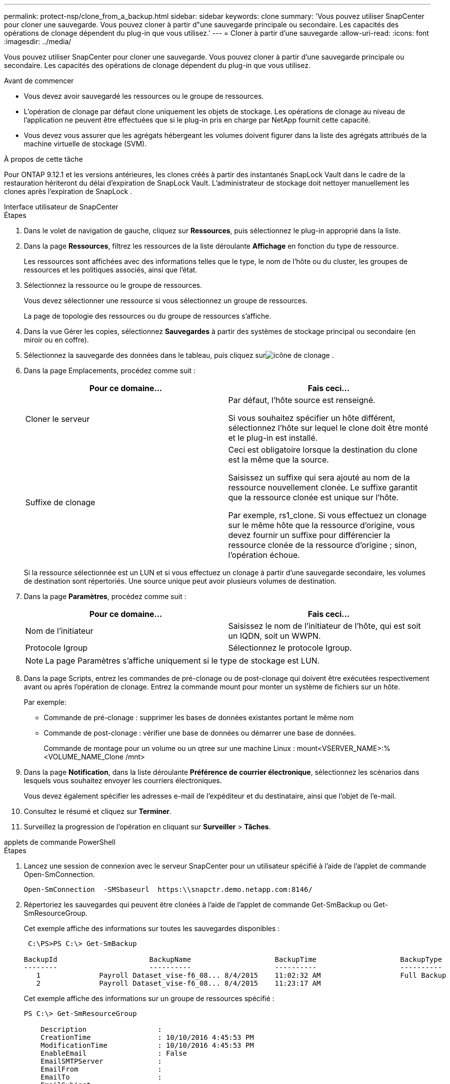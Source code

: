 ---
permalink: protect-nsp/clone_from_a_backup.html 
sidebar: sidebar 
keywords: clone 
summary: 'Vous pouvez utiliser SnapCenter pour cloner une sauvegarde.  Vous pouvez cloner à partir d"une sauvegarde principale ou secondaire.  Les capacités des opérations de clonage dépendent du plug-in que vous utilisez.' 
---
= Cloner à partir d'une sauvegarde
:allow-uri-read: 
:icons: font
:imagesdir: ../media/


[role="lead"]
Vous pouvez utiliser SnapCenter pour cloner une sauvegarde.  Vous pouvez cloner à partir d'une sauvegarde principale ou secondaire.  Les capacités des opérations de clonage dépendent du plug-in que vous utilisez.

.Avant de commencer
* Vous devez avoir sauvegardé les ressources ou le groupe de ressources.
* L'opération de clonage par défaut clone uniquement les objets de stockage.  Les opérations de clonage au niveau de l'application ne peuvent être effectuées que si le plug-in pris en charge par NetApp fournit cette capacité.
* Vous devez vous assurer que les agrégats hébergeant les volumes doivent figurer dans la liste des agrégats attribués de la machine virtuelle de stockage (SVM).


.À propos de cette tâche
Pour ONTAP 9.12.1 et les versions antérieures, les clones créés à partir des instantanés SnapLock Vault dans le cadre de la restauration hériteront du délai d'expiration de SnapLock Vault. L'administrateur de stockage doit nettoyer manuellement les clones après l'expiration de SnapLock .

[role="tabbed-block"]
====
.Interface utilisateur de SnapCenter
--
.Étapes
. Dans le volet de navigation de gauche, cliquez sur *Ressources*, puis sélectionnez le plug-in approprié dans la liste.
. Dans la page *Ressources*, filtrez les ressources de la liste déroulante *Affichage* en fonction du type de ressource.
+
Les ressources sont affichées avec des informations telles que le type, le nom de l'hôte ou du cluster, les groupes de ressources et les politiques associés, ainsi que l'état.

. Sélectionnez la ressource ou le groupe de ressources.
+
Vous devez sélectionner une ressource si vous sélectionnez un groupe de ressources.

+
La page de topologie des ressources ou du groupe de ressources s'affiche.

. Dans la vue Gérer les copies, sélectionnez *Sauvegardes* à partir des systèmes de stockage principal ou secondaire (en miroir ou en coffre).
. Sélectionnez la sauvegarde des données dans le tableau, puis cliquez surimage:../media/clone_icon.gif["icône de clonage"] .
. Dans la page Emplacements, procédez comme suit :
+
|===
| Pour ce domaine... | Fais ceci... 


 a| 
Cloner le serveur
 a| 
Par défaut, l'hôte source est renseigné.

Si vous souhaitez spécifier un hôte différent, sélectionnez l'hôte sur lequel le clone doit être monté et le plug-in est installé.



 a| 
Suffixe de clonage
 a| 
Ceci est obligatoire lorsque la destination du clone est la même que la source.

Saisissez un suffixe qui sera ajouté au nom de la ressource nouvellement clonée.  Le suffixe garantit que la ressource clonée est unique sur l'hôte.

Par exemple, rs1_clone.  Si vous effectuez un clonage sur le même hôte que la ressource d'origine, vous devez fournir un suffixe pour différencier la ressource clonée de la ressource d'origine ; sinon, l'opération échoue.

|===
+
Si la ressource sélectionnée est un LUN et si vous effectuez un clonage à partir d'une sauvegarde secondaire, les volumes de destination sont répertoriés.  Une source unique peut avoir plusieurs volumes de destination.

. Dans la page *Paramètres*, procédez comme suit :
+
|===
| Pour ce domaine... | Fais ceci... 


 a| 
Nom de l'initiateur
 a| 
Saisissez le nom de l'initiateur de l'hôte, qui est soit un IQDN, soit un WWPN.



 a| 
Protocole Igroup
 a| 
Sélectionnez le protocole Igroup.

|===
+

NOTE: La page Paramètres s'affiche uniquement si le type de stockage est LUN.

. Dans la page Scripts, entrez les commandes de pré-clonage ou de post-clonage qui doivent être exécutées respectivement avant ou après l'opération de clonage.  Entrez la commande mount pour monter un système de fichiers sur un hôte.
+
Par exemple:

+
** Commande de pré-clonage : supprimer les bases de données existantes portant le même nom
** Commande de post-clonage : vérifier une base de données ou démarrer une base de données.
+
Commande de montage pour un volume ou un qtree sur une machine Linux : mount<VSERVER_NAME>:%<VOLUME_NAME_Clone /mnt>



. Dans la page *Notification*, dans la liste déroulante *Préférence de courrier électronique*, sélectionnez les scénarios dans lesquels vous souhaitez envoyer les courriers électroniques.
+
Vous devez également spécifier les adresses e-mail de l'expéditeur et du destinataire, ainsi que l'objet de l'e-mail.

. Consultez le résumé et cliquez sur *Terminer*.
. Surveillez la progression de l'opération en cliquant sur *Surveiller* > *Tâches*.


--
.applets de commande PowerShell
--
.Étapes
. Lancez une session de connexion avec le serveur SnapCenter pour un utilisateur spécifié à l’aide de l’applet de commande Open-SmConnection.
+
[listing]
----
Open-SmConnection  -SMSbaseurl  https:\\snapctr.demo.netapp.com:8146/
----
. Répertoriez les sauvegardes qui peuvent être clonées à l’aide de l’applet de commande Get-SmBackup ou Get-SmResourceGroup.
+
Cet exemple affiche des informations sur toutes les sauvegardes disponibles :

+
[listing]
----
 C:\PS>PS C:\> Get-SmBackup

BackupId                      BackupName                    BackupTime                    BackupType
--------                      ----------                    ----------                    ----------
   1              Payroll Dataset_vise-f6_08... 8/4/2015    11:02:32 AM                   Full Backup
   2              Payroll Dataset_vise-f6_08... 8/4/2015    11:23:17 AM
----
+
Cet exemple affiche des informations sur un groupe de ressources spécifié :

+
[listing]
----
PS C:\> Get-SmResourceGroup

    Description                 :
    CreationTime                : 10/10/2016 4:45:53 PM
    ModificationTime            : 10/10/2016 4:45:53 PM
    EnableEmail                 : False
    EmailSMTPServer             :
    EmailFrom                   :
    EmailTo                     :
    EmailSubject                :
    EnableSysLog                : False
    ProtectionGroupType         : Backup
    EnableAsupOnFailure         : False
    Policies                    : {}
    HostResourceMaping          : {}
    Configuration               : SMCoreContracts.SmCloneConfiguration
    LastBackupStatus            : Completed
    VerificationServer          :
    EmailBody                   :
    EmailNotificationPreference : Never
    VerificationServerInfo      :
    SchedulerSQLInstance        :
    CustomText                  :
    CustomSnapshotFormat        :
    SearchResources             : False
    ByPassCredential            : False
    IsCustomSnapshot            :
    MaintenanceStatus           : Production
    PluginProtectionGroupTypes  : {SMSQL}
    Tag                         :
    IsInternal                  : False
    EnableEmailAttachment       : False
    VerificationSettings        : {}
    Name                        : NFS_DB
    Type                        : Group
    Id                          : 2
    Host                        :
    UserName                    :
    Passphrase                  :
    Deleted                     : False
    Auth                        : SMCoreContracts.SmAuth
    IsClone                     : False
    CloneLevel                  : 0
    Hosts                       :
    StorageName                 :
    ResourceGroupNames          :
    PolicyNames                 :

    Description                 :
    CreationTime                : 10/10/2016 4:51:36 PM
    ModificationTime            : 10/10/2016 5:27:57 PM
    EnableEmail                 : False
    EmailSMTPServer             :
    EmailFrom                   :
    EmailTo                     :
    EmailSubject                :
    EnableSysLog                : False
    ProtectionGroupType         : Backup
    EnableAsupOnFailure         : False
    Policies                    : {}
    HostResourceMaping          : {}
    Configuration               : SMCoreContracts.SmCloneConfiguration
    LastBackupStatus            : Failed
    VerificationServer          :
    EmailBody                   :
    EmailNotificationPreference : Never
    VerificationServerInfo      :
    SchedulerSQLInstance        :
    CustomText                  :
    CustomSnapshotFormat        :
    SearchResources             : False
    ByPassRunAs                 : False
    IsCustomSnapshot            :
    MaintenanceStatus           : Production
    PluginProtectionGroupTypes  : {SMSQL}
    Tag                         :
    IsInternal                  : False
    EnableEmailAttachment       : False
    VerificationSettings        : {}
    Name                        : Test
    Type                        : Group
    Id                          : 3
    Host                        :
    UserName                    :
    Passphrase                  :
    Deleted                     : False
    Auth                        : SMCoreContracts.SmAuth
    IsClone                     : False
    CloneLevel                  : 0
    Hosts                       :
    StorageName                 :
    ResourceGroupNames          :
    PolicyNames                 :
----
. Lancez une opération de clonage à partir d’un groupe de ressources de clonage ou d’une sauvegarde existante à l’aide de l’applet de commande New-SmClone.
+
Cet exemple crée un clone à partir d’une sauvegarde spécifiée avec tous les journaux :

+
[listing]
----
New-SmClone -BackupName Verify_delete_clone_on_qtree_windows_scc54_10-04-2016_19.05.48.0886 -Resources @{"Host"="scc54.sccore.test.com";"Uid"="QTREE1"}  -
CloneToInstance scc54.sccore.test.com -Suffix '_QtreeCloneWin9'  -AutoAssignMountPoint -AppPluginCode 'DummyPlugin' -initiatorname 'iqn.1991-
05.com.microsoft:scc54.sccore.test.com' -igroupprotocol 'mixed'
----
. Affichez l’état du travail de clonage à l’aide de l’applet de commande Get-SmCloneReport.
+
Cet exemple affiche un rapport de clonage pour l’ID de tâche spécifié :

+
[listing]
----
PS C:\> Get-SmCloneReport -JobId 186

    SmCloneId           : 1
    SmJobId             : 186
    StartDateTime       : 8/3/2015 2:43:02 PM
    EndDateTime         : 8/3/2015 2:44:08 PM
    Duration            : 00:01:06.6760000
    Status              : Completed
    ProtectionGroupName : Draper
    SmProtectionGroupId : 4
    PolicyName          : OnDemand_Clone
    SmPolicyId          : 4
    BackupPolicyName    : OnDemand_Full_Log
    SmBackupPolicyId    : 1
    CloneHostName       : SCSPR0054212005.mycompany.com
    CloneHostId         : 4
    CloneName           : Draper__clone__08-03-2015_14.43.53
    SourceResources     : {Don, Betty, Bobby, Sally}
    ClonedResources     : {Don_DRAPER, Betty_DRAPER, Bobby_DRAPER, Sally_DRAPER}
    SmJobError          :
----


--
====